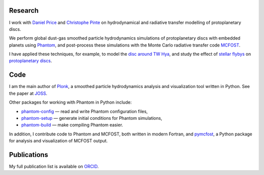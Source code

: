 .. hidetitle: True
.. slug: index
.. date: 2019-12-02 02:50:56 UTC
.. tags: 
.. category: 
.. link: 
.. description: 
.. type: text

Research
--------

I work with `Daniel Price
<https://research.monash.edu/en/persons/daniel-price>`_ and `Christophe Pinte
<https://research.monash.edu/en/persons/christophe-pinte>`_ on hydrodynamical
and radiative transfer modelling of protoplanetary discs.

We perform global dust-gas smoothed particle hydrodynamics simulations of
protoplanetary discs with embedded planets using `Phantom
<http://phantomsph.bitbucket.io/>`_, and post-process these simulations with the
Monte Carlo radiative transfer code `MCFOST
<http://ipag-old.osug.fr/~pintec/mcfost/docs/html/overview.html>`_.

I have applied these techniques, for example, to model the `disc around TW Hya
<https://ui.adsabs.harvard.edu/abs/2019MNRAS.484L.130M/abstract>`_, and study
the effect of `stellar flybys
<https://ui.adsabs.harvard.edu/abs/2019MNRAS.483.4114C/abstract>`_ on
`protoplanetary discs
<https://ui.adsabs.harvard.edu/abs/2020MNRAS.491..504C/abstract>`_.

Code
----

I am the main author of `Plonk <https://github.com/dmentipl/plonk>`_, a smoothed
particle hydrodynamics analysis and visualization tool written in Python. See
the paper at `JOSS <https://joss.theoj.org/papers/10.21105/joss.01884#>`_.

Other packages for working with Phantom in Python include:

* `phantom-config <https://github.com/dmentipl/phantom-config>`_ — read and
  write Phantom configuration files,
* `phantom-setup <https://github.com/dmentipl/phantom-setup>`_ — generate
  initial conditions for Phantom simulations,
* `phantom-build <https://github.com/dmentipl/phantom-build>`_ — make compiling
  Phantom easier.

In addition, I contribute code to Phantom and MCFOST, both written in modern
Fortran, and `pymcfost <https://github.com/cpinte/pymcfost>`_, a Python package
for analysis and visualization of MCFOST output.

Publications
------------

My full publication list is available on
`ORCID <https://orcid.org/0000-0002-5526-8798>`_.

